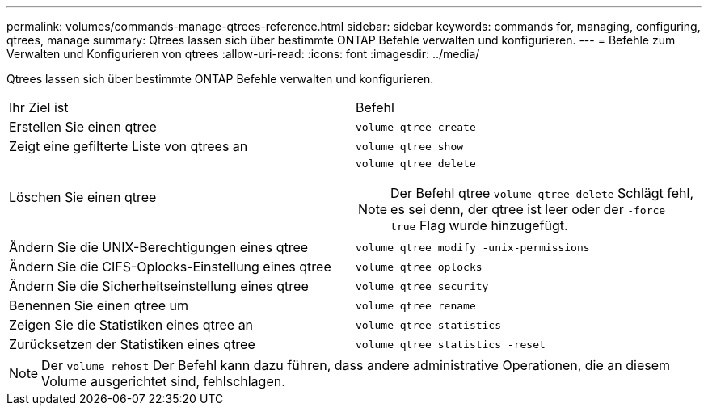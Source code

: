 ---
permalink: volumes/commands-manage-qtrees-reference.html 
sidebar: sidebar 
keywords: commands for, managing, configuring, qtrees, manage 
summary: Qtrees lassen sich über bestimmte ONTAP Befehle verwalten und konfigurieren. 
---
= Befehle zum Verwalten und Konfigurieren von qtrees
:allow-uri-read: 
:icons: font
:imagesdir: ../media/


[role="lead"]
Qtrees lassen sich über bestimmte ONTAP Befehle verwalten und konfigurieren.

|===


| Ihr Ziel ist | Befehl 


 a| 
Erstellen Sie einen qtree
 a| 
`volume qtree create`



 a| 
Zeigt eine gefilterte Liste von qtrees an
 a| 
`volume qtree show`



 a| 
Löschen Sie einen qtree
 a| 
`volume qtree delete`


NOTE: Der Befehl qtree `volume qtree delete` Schlägt fehl, es sei denn, der qtree ist leer oder der `-force true` Flag wurde hinzugefügt.



 a| 
Ändern Sie die UNIX-Berechtigungen eines qtree
 a| 
`volume qtree modify -unix-permissions`



 a| 
Ändern Sie die CIFS-Oplocks-Einstellung eines qtree
 a| 
`volume qtree oplocks`



 a| 
Ändern Sie die Sicherheitseinstellung eines qtree
 a| 
`volume qtree security`



 a| 
Benennen Sie einen qtree um
 a| 
`volume qtree rename`



 a| 
Zeigen Sie die Statistiken eines qtree an
 a| 
`volume qtree statistics`



 a| 
Zurücksetzen der Statistiken eines qtree
 a| 
`volume qtree statistics -reset`

|===
[NOTE]
====
Der `volume rehost` Der Befehl kann dazu führen, dass andere administrative Operationen, die an diesem Volume ausgerichtet sind, fehlschlagen.

====